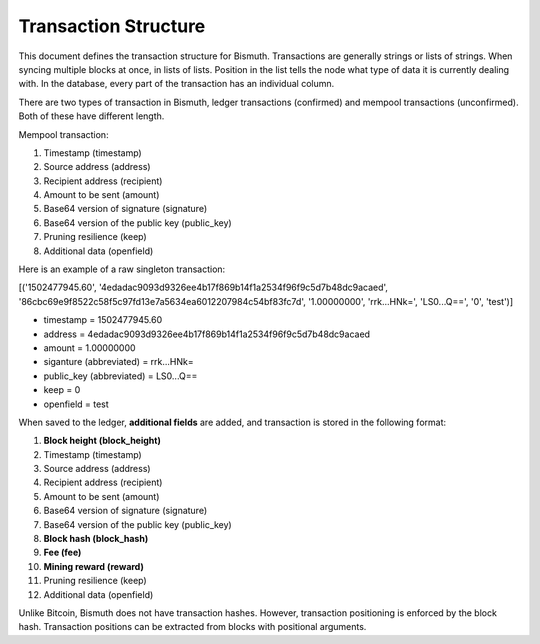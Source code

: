 Transaction Structure
=====================

This document defines the transaction structure for Bismuth. Transactions are generally strings or lists of strings. When syncing multiple blocks at once, in lists of lists. Position in the list tells the node what type of data it is currently dealing with. In the database, every part of the transaction has an individual column.

There are two types of transaction in Bismuth, ledger transactions (confirmed) and mempool transactions (unconfirmed). Both of these have different length.

Mempool transaction:

1. Timestamp (timestamp)
2. Source address (address)
3. Recipient address (recipient)
4. Amount to be sent (amount)
5. Base64 version of signature (signature)
6. Base64 version of the public key (public_key)
7. Pruning resilience (keep)
8. Additional data (openfield)

Here is an example of a raw singleton transaction:

[('1502477945.60', '4edadac9093d9326ee4b17f869b14f1a2534f96f9c5d7b48dc9acaed', '86cbc69e9f8522c58f5c97fd13e7a5634ea6012207984c54bf83fc7d', '1.00000000', 'rrk...HNk=', 'LS0...Q==', '0', 'test')]

* timestamp = 1502477945.60
* address = 4edadac9093d9326ee4b17f869b14f1a2534f96f9c5d7b48dc9acaed
* amount = 1.00000000
* siganture (abbreviated) = rrk...HNk=
* public_key (abbreviated) = LS0...Q==
* keep = 0
* openfield = test

When saved to the ledger, **additional fields** are added, and transaction is stored in the following format:

1. **Block height (block_height)**
2. Timestamp (timestamp)
3. Source address (address)
4. Recipient address (recipient)
5. Amount to be sent (amount)
6. Base64 version of signature (signature)
7. Base64 version of the public key (public_key)
8. **Block hash (block_hash)**
9. **Fee (fee)**
10. **Mining reward (reward)**
11. Pruning resilience (keep)
12. Additional data (openfield)

Unlike Bitcoin, Bismuth does not have transaction hashes. However, transaction positioning is enforced by the block hash. Transaction positions can be extracted from blocks with positional arguments.